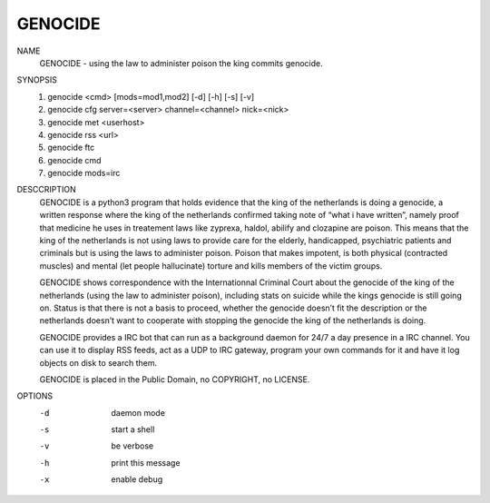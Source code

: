 GENOCIDE
#########

NAME
        GENOCIDE - using the law to administer poison the king commits genocide.

SYNOPSIS
        1) genocide <cmd> [mods=mod1,mod2] [-d] [-h] [-s] [-v]
        2) genocide cfg server=<server> channel=<channel> nick=<nick>
        3) genocide met <userhost>
        4) genocide rss <url>
        5) genocide ftc
        6) genocide cmd
        7) genocide mods=irc

DESCCRIPTION
        GENOCIDE is a python3 program that holds evidence that the king of the
        netherlands is doing a genocide, a written response where the king
        of the netherlands confirmed taking note of “what i have written”, namely
        proof that medicine he uses in treatement laws like zyprexa, haldol,
        abilify and clozapine are poison. This means that the king of the
        netherlands is not using laws to provide care for the elderly,
        handicapped, psychiatric patients and criminals but is using the laws
        to administer poison. Poison that makes impotent, is both physical
        (contracted muscles) and mental (let people hallucinate) torture and
        kills members of the victim groups.

        GENOCIDE shows correspondence with the Internationnal Criminal Court
        about the genocide of the king of the netherlands (using the law to
        administer poison), including stats on suicide while the kings genocide
        is still going on. Status is that there is not a basis to proceed,
        whether the genocide doesn’t fit the description or the netherlands
        doesn’t want to cooperate with stopping the genocide the king of the
        netherlands is doing.

        GENOCIDE provides a IRC bot that can run as a background daemon for
        24/7 a day presence in a IRC channel. You can use it to display RSS
        feeds, act as a UDP to IRC gateway, program your own commands for it
        and have it log objects on disk to search them.

        GENOCIDE is placed in the Public Domain, no COPYRIGHT, no LICENSE.
        
OPTIONS
        -d              daemon mode
        -s              start a shell
        -v              be verbose
        -h              print this message
        -x              enable debug
